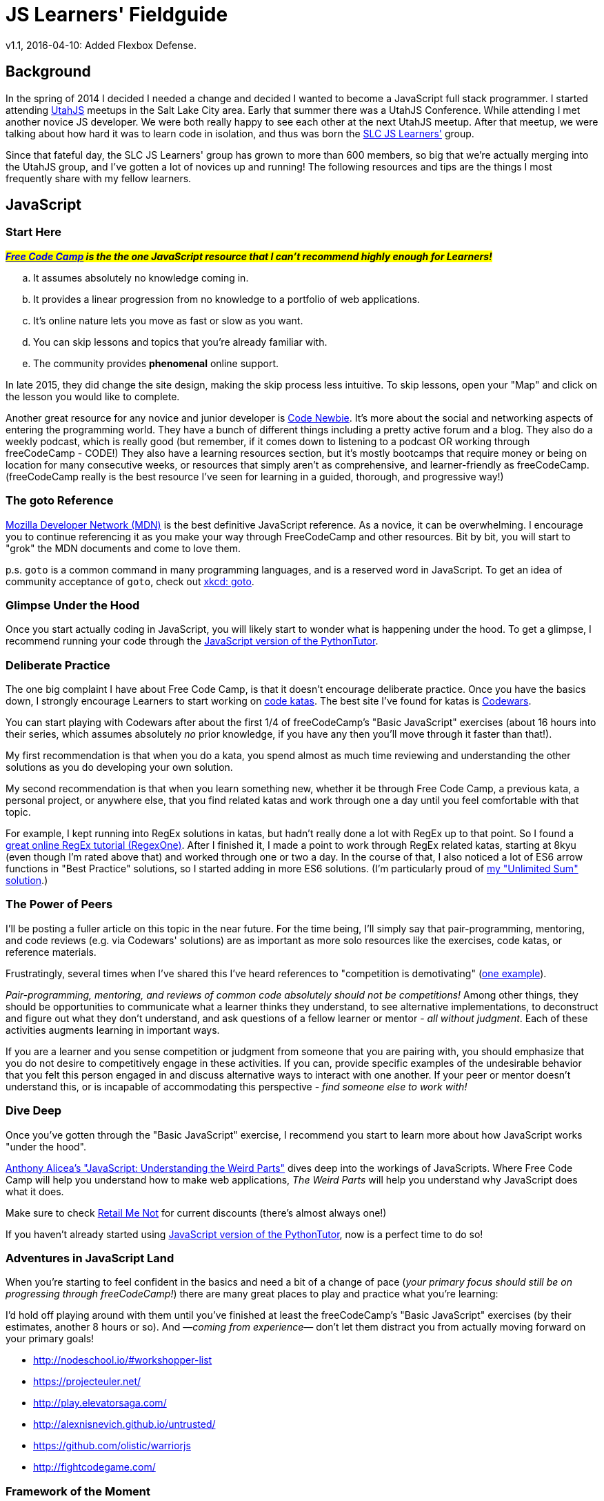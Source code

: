 JS Learners' Fieldguide
=======================
v1.1, 2016-04-10: Added Flexbox Defense.
:hp-tags: JavaScript, HTML, CSS, Resources, Recommendations, Learners

:toc:

## Background

In the spring of 2014 I decided I needed a change and decided I wanted to become a JavaScript full stack programmer.  I started attending http://www.meetup.com/UtahJS/[UtahJS] meetups in the Salt Lake City area.  Early that summer there was a UtahJS Conference.  While attending I met another novice JS developer.  We were both really happy to see each other at the next UtahJS meetup.  After that meetup, we were talking about how hard it was to learn code in isolation, and thus was born the http://www.meetup.com/slc-js-learners/[SLC JS Learners'] group.

Since that fateful day, the SLC JS Learners' group has grown to more than 600 members, so big that we're actually merging into the UtahJS group, and I've gotten a lot of novices up and running!  The following resources and tips are the things I most frequently share with my fellow learners. 

## JavaScript

### Start Here

#*_http://www.freecodecamp.com/[Free Code Camp] is the the one JavaScript resource that I can't recommend highly enough for Learners!_*#  

[loweralpha]
. It assumes absolutely no knowledge coming in.
. It provides a linear progression from no knowledge to a portfolio of web applications.
. It's online nature lets you move as fast or slow as you want.
. You can skip lessons and topics that you're already familiar with.
. The community provides *phenomenal* online support.  

In late 2015, they did change the site design, making the skip process less intuitive.  To skip lessons, open your "Map" and click on the lesson you would like to complete.

Another great resource for any novice and junior developer is http://www.codenewbie.org/[Code Newbie].  It's more about the social and networking aspects of entering the programming world.  They have a bunch of different things including a pretty active forum and a blog.  They also do a weekly podcast, which is really good (but remember, if it comes down to listening to a podcast OR working through freeCodeCamp - CODE!) They also have a learning resources section, but it's mostly bootcamps that require money or being on location for many consecutive weeks, or resources that simply aren't as comprehensive, and learner-friendly as freeCodeCamp.  (freeCodeCamp really is the best resource I've seen for learning in a guided, thorough, and progressive way!)

### The goto Reference

https://developer.mozilla.org/en-US/[Mozilla Developer Network (MDN)] is the best definitive JavaScript reference.  As a novice, it can be overwhelming.  I encourage you to continue referencing it as you make your way through FreeCodeCamp and other resources.  Bit by bit, you will start to "grok" the MDN documents and come to love them.

p.s. `goto` is a common command in many programming languages, and is a reserved word in JavaScript.  To get an idea of community acceptance of `goto`, check out https://www.xkcd.com/292/[xkcd: goto].


### Glimpse Under the Hood

Once you start actually coding in JavaScript, you will likely start to wonder what is happening under the hood.  To get a glimpse, I recommend running your code through the http://pythontutor.com/javascript.html#mode=edit[JavaScript version of the PythonTutor].   


### Deliberate Practice

The one big complaint I have about Free Code Camp, is that it doesn't encourage deliberate practice.  Once you have the basics down, I strongly encourage Learners to start working on http://web.archive.org/web/20160325150306/http://codekata.com/kata/kata-kumite-koan-and-dreyfus/[code katas].  The best site I've found for katas is http://www.codewars.com/r/pD88uA[Codewars].

You can start playing with Codewars after about the first 1/4 of freeCodeCamp's "Basic JavaScript" exercises (about 16 hours into their series, which assumes absolutely _no_ prior knowledge, if you have any then you'll move through it faster than that!).

My first recommendation is that when you do a kata, you spend almost as much time reviewing and understanding the other solutions as you do developing your own solution.    

My second recommendation is that when you learn something new, whether it be through Free Code Camp, a previous kata, a personal project, or anywhere else, that you find related katas and work through one a day until you feel comfortable with that topic. 

For example, I kept running into RegEx solutions in katas, but hadn't really done a lot with RegEx up to that point.  So I found a http://regexone.com/[great online RegEx tutorial (RegexOne)]. After I finished it, I made a point to work through RegEx related katas, starting at 8kyu (even though I'm rated above that) and worked through one or two a day.  In the course of that, I also noticed a lot of ES6 arrow functions in "Best Practice" solutions, so I started adding in more ES6 solutions. (I'm particularly proud of http://www.codewars.com/kata/reviews/54a5ae9674ff017dc500001d/groups/5700a6ee70ce0e0b93000e53[my "Unlimited Sum" solution].)  

### The Power of Peers

I'll be posting a fuller article on this topic in the near future.  For the time being, I'll simply say that pair-programming, mentoring, and code reviews (e.g. via Codewars' solutions) are as important as more solo resources like the exercises, code katas, or reference materials.  

Frustratingly, several times when I've shared this I've heard references to "competition is demotivating" (https://github.com/FreeCodeCamp/FreeCodeCamp/issues/1212[one example]).  

_Pair-programming, mentoring, and reviews of common code absolutely should  not be competitions!_  Among other things, they should be opportunities to communicate what a learner thinks they understand, to see alternative implementations, to deconstruct and figure out what they don't understand, and ask questions of a fellow learner or mentor - _all without judgment_.  Each of these activities augments learning in important ways.

If you are a learner and you sense competition or judgment from someone that you are pairing with, you should emphasize that you do not desire to competitively engage in these activities.  If you can, provide specific examples of the undesirable behavior that you felt this person engaged in and discuss alternative ways to interact with one another.  If your peer or mentor doesn't understand this, or is incapable of accommodating this perspective - _find someone else to work with!_




### Dive Deep

Once you've gotten through the "Basic JavaScript" exercise, I recommend you start to learn more about how JavaScript works "under the hood".

https://www.udemy.com/understand-javascript/[Anthony Alicea’s "JavaScript: Understanding the Weird Parts"] dives deep into the workings of JavaScripts. Where Free Code Camp will help you understand how to make web applications, 'The Weird Parts' will help you understand why JavaScript does what it does.

Make sure to check http://www.retailmenot.com/view/udemy.com[Retail Me Not] for current discounts (there’s almost always one!)

If you haven't already started using http://pythontutor.com/javascript.html#mode=edit[JavaScript version of the PythonTutor], now is a perfect time to do so!


### Adventures in JavaScript Land

When you're starting to feel confident in the basics and need a bit of a change of pace (_your primary focus should still be on progressing through freeCodeCamp!_) there are many great places to play and practice what you're learning:

I'd hold off playing around with them until you've finished at least the freeCodeCamp's "Basic JavaScript" exercises (by their estimates, another 8 hours or so).  And —_coming from experience_— don't let them distract you from actually moving forward on your primary goals!

* http://nodeschool.io/#workshopper-list
* https://projecteuler.net/
* http://play.elevatorsaga.com/
* http://alexnisnevich.github.io/untrusted/
* https://github.com/olistic/warriorjs
* http://fightcodegame.com/



### Framework of the Moment

You will run into Javascript frameworks left and right during your JavaScript adventures (e.g. Angular, React, Meteor, Aurelia, Ember, Backbone, Vue).  _Don't_ spend time learning them until you've got the basics down or absolutely need to use a specific library (e.g. for a job).  Learning core JavaScript will allow you to quickly get up to speed on any framework, while learning specific frameworks without a corresponding knowledge of core JavaScript will limit you to the specific, and frequently ephemeral, frameworks you've learned.
        

## Miscellaneous

In your JavaScript adventures you will explore and use many other tools and technologies.  The following are some common themes and thoughts for your journey.

### Editors

I've had a lot of novices ask about editors.  Developers tend to develop strong preferences, so you should be comfortable working with any editor.  That said, here are some thoughts on editors.


### Learn to Love Your Console

TIP: One thing I've noticed about senior developers is the propensity to turn to their https://developer.mozilla.org/en-US/docs/Tools/Web_Console[web console].  It's still something I'm working on, but if you can do something in the console, you should consider doing that instead of using a full-blown editor.  

#### Cross-Platform Applications
http://www.sublimetext.com/[Sublime]:: 
This is my current go to editor.  While it's not open source, it does have a great ecosystem of modules.  A license is $70, but it is worth noting that a license isn't _necessary_ for Sublime 2.
https://atom.io/[Atom]::
I haven't used it yet, but a fellow JS developer I know has come to love it.  I'll get around to trying it one day, but if you're just starting, this is probably a great place to start.
http://www.vim.org/[Vim]::
If you're just starting to program, I _don't_ recommend starting with vim, but I have several senior friends that use it and are _amazingly_ productive with it.

#### Simple Online Editors 
http://jsbin.com/?js,console,output[JS Bin]:: My favorite cloud editor for small programs.
http://plnkr.co/[Plunker]:: If I'm going to have multiple files but it isn't a full blown project, this is my go to cloud editor.
http://codepen.io/[CodePen]::
if you're working on CSS, SVG, animations, or anything particularly visual, this is the place to play!
https://jsfiddle.net/[JS Fiddle]::
Frequently used, but their most recent redesign makes it so hard to read that I go out of my way to avoid it now!

There's also a https://en.wikipedia.org/w/index.php?title=Comparison_of_online_source_code_playgrounds[Comparison of online source code playgrounds] on Wikipedia.

##### Online IDEs  
https://c9.io[Cloud9]:: If I'm working on a project with someone else and we want to work in the cloud, this is where I turn.  The one caveat is that it currently does not support git branches, i.e. you can only edit the master branch.

### CSS

While HTML and CSS are not JavaScript, if you're using JavaScript then there's a good chance you'll also need to use HTML and CSS.  CSS is an interesting markup language and is pretty powerful in its own right.  If you want to have some fun learning about CSS3 or FlexBox (a subset of CSS3), than I highly recommend you checkout the https://flukeout.github.io/[CSS Diner] and http://flexboxfroggy.com/[Flexbox Froggy].  (I recently ran across http://www.flexboxdefense.com/[Flexbox Defense] which looks like yet another a game for learning flexbox.)

### TDD

Test-Driven Development is a wonderful thing, but as a novice it can be overwhelming.  I encourage Learners' to start practicing TDD when they start working through http://codekata.com/[CodeKata].  It has it's own flavor of TDD, but the principals will carry over to other TDD libraries.  Writing your own tests for CodeKatas helps you work through the principals of TDD.  When you think you might be ready to explore TDD, check out my post link:../07/T-D-D-for-J-S-Learners.html[TDD for JS Learners].



### GitHub vs GitLab

As you're learning JavaScript, and pretty much any other modern open-source programming languages, you'll see a lot of projects and what not on GitHub (I'm pretty sure freeCodeCamp now encourages you to get an account before you even start coding).  

https://github.com[GitHub] is the go-to for most open-source projects, but for personal projects I much prefer and strongly recommend, https://gitlab.com[GitLab].  Pretty much anything that GitHub does GitLab does, plus GitLab does a lot more (for example, allowing you to have private projects for free).  The important caveat is that private projects on GitLab are, well, private.  In other words, you won't be building up a highly visible trail of code.  If you're looking for a job, then a trail of code is something that employers can reference, just like a portfolio.

I'm MetaSean on both (https://github.com/metasean ; https://gitlab.com/u/metasean).  I look like I'm more active on GitHub only because of things I do with projects already hosted there and because I have private repos on GitLab and so you won't see my activity on those ('cause private). 


### Quack, Quack

https://duckduckgo.com/[DuckDuckGo (DDG)] !bangs - I love DDG for many different reasons, one of which is their !bangs.  !bangs are basically shortcuts for different sites, resource types, and a handful of other things.  In a DDG search bar you can press "!" (without the quotes) and it will show you the most popular !bangs as well as a link to a very, very, very long list of all the available !bangs (did I mention they have a lot of !bangs!)

Why am I including this? Because there is a bang to search MDN - "`<search term/s> !mdn`" - even better, there is a bang to search just the JavaScript reference section of MDN - "`<search term/s> !js`".

## Play

[quote, J. R. R. Tolkien, 'https://en.wikipedia.org/wiki/All_that_is_gold_does_not_glitter["All That is Gold Does Not Glitter"]']
____
Not all those who wander are lost.
____



If you look me up in both Free Code Camp and Codewars, you'll notice that —despite my glowing review of Free Code Camp— I spend most of my "just learning and practicing" energy on Codewars' katas.   So, despite everything I just shared, the most important things are that you (a) _find your own path_ and (b) _have fun on your own journey!_  Whether you want to beeline through something like Free Code Camp, or wonder through katas and documentation, or just explore documentation as you build your own personal projects —do what works for you— and as you learn more refactor your own path.

Hopefully this article helps you get rockin' and codin'!  

If you're in the Salt Lake City area, please come say, "hi" at an http://www.meetup.com/UtahJS/events/suggested/#upcoming[upcoming UtahJS event].  If you're feeling timid, attend events with "Learners'" in the name, and know you are among friends and fellow JavaScript adventurers!

Most importantly ...

[quote, MetaSean]
____
Have fun exploring and learning in JavaScript Land! 
____
